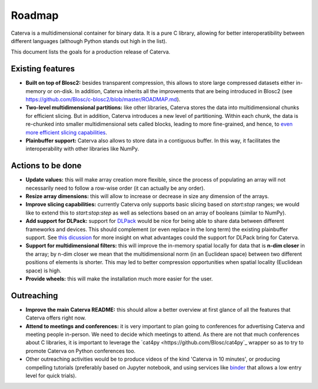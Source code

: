 Roadmap
=======

Caterva is a multidimensional container for binary data.  It is a pure C library, allowing for better interoperatibility between different languages (although Python stands out high in the list).

This document lists the goals for a production release of Caterva.


Existing features
-----------------

* **Built on top of Blosc2:** besides transparent compression, this allows to store large compressed datasets either in-memory or on-disk. In addition, Caterva inherits all the improvements that are being introduced in Blosc2 (see https://github.com/Blosc/c-blosc2/blob/master/ROADMAP.md).

* **Two-level multidimensional partitions:** like other libraries, Caterva stores the data into multidimensional chunks for efficient slicing. But in addition, Caterva introduces a new level of partitioning.  Within each chunk, the data is re-chunked into smaller multidimensional sets called blocks, leading to more fine-grained, and hence, to `even more efficient slicing capabilities <https://github.com/Blosc/cat4py/blob/master/notebooks/slicing-performance.ipynb>`_.

* **Plainbuffer support:** Caterva also allows to store data in a contiguous buffer. In this way, it facilitates the interoperability with other libraries like NumPy.


Actions to be done
------------------

* **Update values:** this will make array creation more flexible, since the process of populating an array will not necessarily need to follow a row-wise order (it can actually be any order).

* **Resize array dimensions:** this will allow to increase or decrease in size any dimension of the arrays.

* **Improve slicing capabilities:** currently Caterva only supports basic slicing based on `start:stop` ranges; we would like to extend this to `start:stop:step` as well as selections based on an array of booleans (similar to NumPy).

* **Add support for DLPack:** support for `DLPack <https://github.com/dmlc/dlpack>`_ would be nice for being able to share data between different frameworks and devices.  This should complement (or even replace in the long term) the existing plainbuffer support. See `this dicussion <https://github.com/data-apis/consortium-feedback/issues/1>`_ for more insight on what advantages could the support for DLPack bring for Caterva.

* **Support for multidimensional filters:** this will improve the in-memory spatial locally for data that is **n-dim closer** in the array; by n-dim closer we mean that the multidimensional norm (in an Euclidean space) between two different positions of elements is shorter.  This may led to better compression opportunities when spatial locality (Euclidean space) is high.

* **Provide wheels:** this will make the installation much more easier for the user.


Outreaching
-----------

* **Improve the main Caterva README:** this should allow a better overview at first glance of all the features that Caterva offers right now.

* **Attend to meetings and conferences:** it is very important to plan going to conferences for advertising Caterva and meeting people in-person.  We need to decide which meetings to attend.  As there are not that much conferences about C libraries, it is important to leverage the `cat4py <https://github.com/Blosc/cat4py`_ wrapper so as to try to promote Caterva on Python conferences too.
  
* Other outreaching activities would be to produce videos of the kind 'Caterva in 10 minutes', or producing compelling tutorials (preferably based on Jupyter notebook, and using services like `binder <https://mybinder.org>`_ that allows a low entry level for quick trials).
